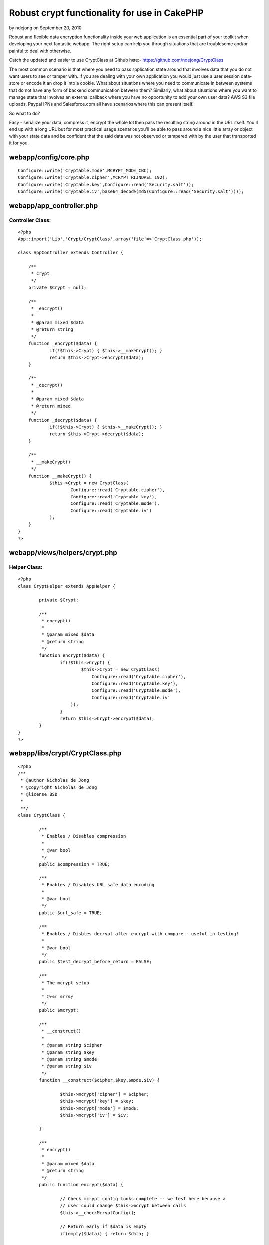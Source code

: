 Robust crypt functionality for use in CakePHP
=============================================

by ndejong on September 20, 2010

Robust and flexible data encryption functionality inside your web
application is an essential part of your toolkit when developing your
next fantastic webapp. The right setup can help you through situations
that are troublesome and/or painful to deal with otherwise.

Catch the updated and easier to use CryptClass at Github here:-
`https://github.com/ndejong/CryptClass`_

The most common scenario is that where you need to pass application
state around that involves data that you do not want users to see or
tamper with. If you are dealing with your own application you would
just use a user session data-store or encode it an drop it into a
cookie. What about situations where you need to communicate in between
systems that do not have any form of backend communication between
them? Similarly, what about situations where you want to manage state
that involves an external callback where you have no opportunity to
add your own user data? AWS S3 file uploads, Paypal IPNs and
Salesforce.com all have scenarios where this can present itself.

So what to do?

Easy - serialize your data, compress it, encrypt the whole lot then
pass the resulting string around in the URL itself. You'll end up with
a long URL but for most practical usage scenarios you'll be able to
pass around a nice little array or object with your state data and be
confident that the said data was not observed or tampered with by the
user that transported it for you.


webapp/config/core.php
~~~~~~~~~~~~~~~~~~~~~~

::

    
    Configure::write('Cryptable.mode',MCRYPT_MODE_CBC);
    Configure::write('Cryptable.cipher',MCRYPT_RIJNDAEL_192);
    Configure::write('Cryptable.key',Configure::read('Security.salt'));
    Configure::write('Cryptable.iv',base64_decode(md5(Configure::read('Security.salt'))));



webapp/app_controller.php
~~~~~~~~~~~~~~~~~~~~~~~~~

Controller Class:
`````````````````

::

    <?php 
    App::import('Lib','Crypt/CryptClass',array('file'=>'CryptClass.php'));
    
    class AppController extends Controller {
    
    	/**
    	 * crypt
    	 */
    	private $Crypt = null;
    
    	/**
    	 * _encrypt()
    	 *
    	 * @param mixed $data
    	 * @return string
    	 */
    	function _encrypt($data) {
    		if(!$this->Crypt) { $this->__makeCrypt(); }
    		return $this->Crypt->encrypt($data);
    	}
    
    	/**
    	 * _decrypt()
    	 *
    	 * @param mixed $data
    	 * @return mixed
    	 */
    	function _decrypt($data) {
    		if(!$this->Crypt) { $this->__makeCrypt(); }
    		return $this->Crypt->decrypt($data);
    	}
    
    	/**
    	 * __makeCrypt()
    	 */
    	function __makeCrypt() {
    	        $this->Crypt = new CryptClass(
    			Configure::read('Cryptable.cipher'),
    			Configure::read('Cryptable.key'),
    			Configure::read('Cryptable.mode'),
    			Configure::read('Cryptable.iv')
    		);
    	}
    }
    ?>



webapp/views/helpers/crypt.php
~~~~~~~~~~~~~~~~~~~~~~~~~~~~~~

Helper Class:
`````````````

::

    <?php 
    class CryptHelper extends AppHelper {
    
            private $Crypt;
    
            /**
             * encrypt()
             *
             * @param mixed $data
             * @return string
             */
            function encrypt($data) {
                    if(!$this->Crypt) {
                            $this->Crypt = new CryptClass(
    				Configure::read('Cryptable.cipher'),
    				Configure::read('Cryptable.key'),
    				Configure::read('Cryptable.mode'),
    				Configure::read('Cryptable.iv'
    			));
                    }
                    return $this->Crypt->encrypt($data);
            }
    }
    ?>



webapp/libs/crypt/CryptClass.php
~~~~~~~~~~~~~~~~~~~~~~~~~~~~~~~~

::

    
    <?php
    /**
     * @author Nicholas de Jong
     * @copyright Nicholas de Jong
     * @license BSD
     *
     **/
    class CryptClass {
    
            /**
             * Enables / Disables compression
             *
             * @var bool
             */
            public $compression = TRUE;
    
            /**
             * Enables / Disables URL safe data encoding
             *
             * @var bool
             */
            public $url_safe = TRUE;
    
            /**
             * Enables / Disbles decrypt after encrypt with compare - useful in testing!
             *
             * @var bool
             */
            public $test_decrypt_before_return = FALSE;
    
            /**
             * The mcrypt setup
             * 
             * @var array
             */
            public $mcrypt;
    
            /**
             * __construct()
             * 
             * @param string $cipher
             * @param string $key
             * @param string $mode
             * @param string $iv 
             */
            function __construct($cipher,$key,$mode,$iv) {
    
                    $this->mcrypt['cipher'] = $cipher;
                    $this->mcrypt['key'] = $key;
                    $this->mcrypt['mode'] = $mode;
                    $this->mcrypt['iv'] = $iv;
    
            }
    
            /**
             * encrypt()
             *
             * @param mixed $data
             * @return string
             */
            public function encrypt($data) {
                    
                    // Check mcrypt config looks complete -- we test here because a
                    // user could change $this->mcrypt between calls
                    $this->__checkMcryptConfig();
                    
                    // Return early if $data is empty
                    if(empty($data)) { return $data; }
    
                    // Make sure $data is cast as a JSON string if it is not an array
                    if(is_string($data)) {
                            $encrypt_data = $data;
                    } else {
                            $encrypt_data = json_encode($data);
                    }
    
                    // Compress if required
                    if($this->compression) {
                            $encrypt_data = gzcompress($encrypt_data);
                    }
    
                    // Encrypt and base64 the data string
                    $encrypted = base64_encode(mcrypt_encrypt(
                            $this->mcrypt['cipher'],
                            $this->mcrypt['key'],
                            $encrypt_data,
                            $this->mcrypt['mode'],
                            $this->mcrypt['iv']
                    ));
    
                    // Tweak the string to be url safe if required
                    if($this->url_safe) {
                            $encrypted = strtr($encrypted,'+/=','-_,');
                    }
    
                    // Decrypt test if we need to
                    if($this->test_decrypt_before_return) {
    
                            if($data != $this->decrypt($encrypted)) {
    
                                    // Because it is possible for a JSON string itself to be passed such cases
                                    if(json_decode($data,TRUE) != $this->decrypt($encrypted)) {
                                            throw new Exception('Unable to confirm encrypted data will match decrypted data!');
                                    } else {
                                            return $encrypted;
                                    }
    
                            } else {
                                    return $encrypted;
                            }
                    } else {
                            return $encrypted;
                    }
            }
    
            /**
             * decrypt()
             *
             * @param string $data
             * @return mixed
             */
            public function decrypt($data) {
    
                    // Check mcrypt config looks complete -- we test here because a
                    // user could change $this->mcrypt between calls
                    $this->__checkMcryptConfig();
    
                    // Return early if $data is empty
                    if(empty($data)) { return $data; }
    
                    // Undo the url safe transform
                    if($this->url_safe) {
                            $data = strtr($data,'-_,','+/=');
                    }
    
                    // base64 encode and encryption
                    $data = mcrypt_decrypt(
                            $this->mcrypt['cipher'],
                            $this->mcrypt['key'],
                            base64_decode($data),
                            $this->mcrypt['mode'],
                            $this->mcrypt['iv']
                    );
    
                    // Uncompress if required - supress errors due to bad input data
                    if($this->compression) {
                            $data = @gzuncompress($data);
                    }
    
                    // Attempt to JSON decode
                    $json = json_decode($data,TRUE);
                    if(is_array($json)) {
                            return $json;
                    } else {
                            return $data;
                    }
            }
    
            /**
             * __checkMcryptConfig
             *
             * @param array $mcrypt
             */
            private function __checkMcryptConfig() {
    
                    // Make sure all the $mcrypt components are present
                    if(!isset($this->mcrypt['cipher']) || empty($this->mcrypt['cipher'])) {
                            throw new Exception('Missing mcrypt cipher');
                    }
    
                    if(!isset($this->mcrypt['key']) || empty($this->mcrypt['key'])) {
                            throw new Exception('Missing mcrypt key');
                    }
    
                    if(!isset($this->mcrypt['mode']) || empty($this->mcrypt['mode'])) {
                            throw new Exception('Missing mcrypt mode');
                    }
    
                    if(!isset($this->mcrypt['iv'])) { // is optional, thus can be empty
                            throw new Exception('Missing mcrypt iv');
                    }
            }
    }

This article was originally posted at:-
`http://www.nicholasdejong.com/story/robust-crypt-functionality-use-
cakephp-and-other-frameworks`_

.. _http://www.nicholasdejong.com/story/robust-crypt-functionality-use-cakephp-and-other-frameworks: http://www.nicholasdejong.com/story/robust-crypt-functionality-use-cakephp-and-other-frameworks
.. _https://github.com/ndejong/CryptClass: https://github.com/ndejong/CryptClass
.. meta::
    :title: Robust crypt functionality for use in CakePHP
    :description: CakePHP Article related to view,encryption,controller,crypt,Snippets
    :keywords: view,encryption,controller,crypt,Snippets
    :copyright: Copyright 2010 ndejong
    :category: snippets

